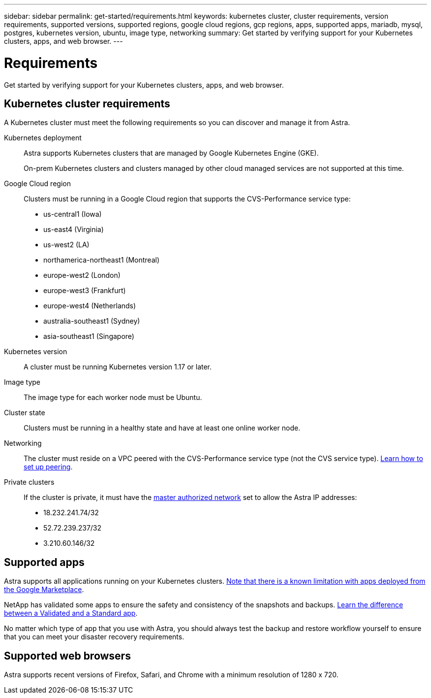 ---
sidebar: sidebar
permalink: get-started/requirements.html
keywords: kubernetes cluster, cluster requirements, version requirements, supported versions, supported regions, google cloud regions, gcp regions, apps, supported apps, mariadb, mysql, postgres, kubernetes version, ubuntu, image type, networking
summary: Get started by verifying support for your Kubernetes clusters, apps, and web browser.
---

= Requirements
:hardbreaks:
:icons: font
:imagesdir: ../media/get-started/

Get started by verifying support for your Kubernetes clusters, apps, and web browser.

== Kubernetes cluster requirements

A Kubernetes cluster must meet the following requirements so you can discover and manage it from Astra.

Kubernetes deployment:: Astra supports Kubernetes clusters that are managed by Google Kubernetes Engine (GKE).
+
On-prem Kubernetes clusters and clusters managed by other cloud managed services are not supported at this time.

Google Cloud region:: Clusters must be running in a Google Cloud region that supports the CVS-Performance service type:
+
* us-central1 (Iowa)
* us-east4 (Virginia)
* us-west2 (LA)
* northamerica-northeast1 (Montreal)
* europe-west2 (London)
* europe-west3 (Frankfurt)
* europe-west4 (Netherlands)
* australia-southeast1 (Sydney)
* asia-southeast1 (Singapore)

Kubernetes version:: A cluster must be running Kubernetes version 1.17 or later.

Image type:: The image type for each worker node must be Ubuntu.

Cluster state:: Clusters must be running in a healthy state and have at least one online worker node.

Networking:: The cluster must reside on a VPC peered with the CVS-Performance service type (not the CVS service type). link:set-up-google-cloud.html#set-up-network-peering-for-your-vpc-2[Learn how to set up peering].

Private clusters:: If the cluster is private, it must have the https://cloud.google.com/kubernetes-engine/docs/concepts/private-cluster-concept[master authorized network^] set to allow the Astra IP addresses:
* 18.232.241.74/32
* 52.72.239.237/32
* 3.210.60.146/32

== Supported apps

Astra supports all applications running on your Kubernetes clusters. link:../release-notes/known-limitations.html[Note that there is a known limitation with apps deployed from the Google Marketplace].

NetApp has validated some apps to ensure the safety and consistency of the snapshots and backups. link:../learn/validated-vs-standard.html[Learn the difference between a Validated and a Standard app].

No matter which type of app that you use with Astra, you should always test the backup and restore workflow yourself to ensure that you can meet your disaster recovery requirements.

== Supported web browsers

Astra supports recent versions of Firefox, Safari, and Chrome with a minimum resolution of 1280 x 720.
